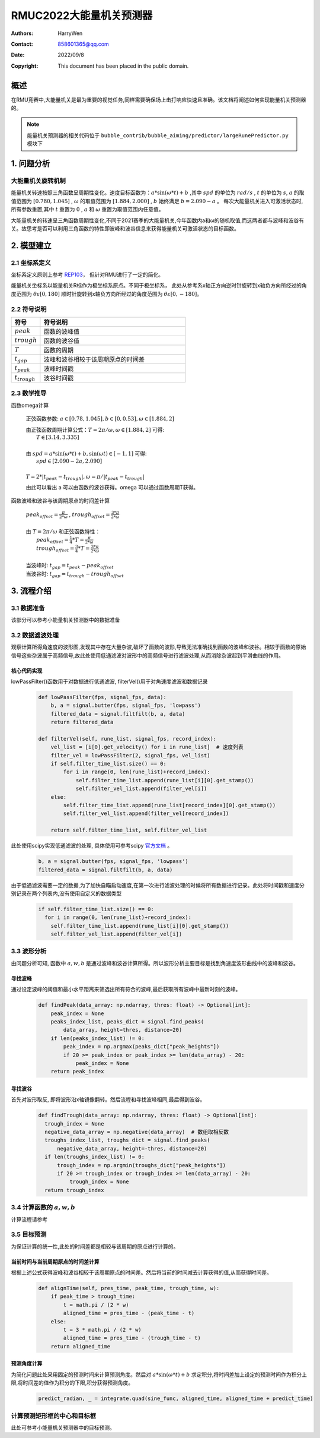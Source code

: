 RMUC2022大能量机关预测器
=================================================
:Authors:
    HarryWen

:Contact: 858601365@qq.com
:Date: 2022/09/8
:Copyright: This document has been placed in the public domain.

概述
--------------------------------------------------
在RMU竞赛中,大能量机关是最为重要的视觉任务,同样需要确保场上击打响应快速且准确。该文档将阐述如何实现能量机关预测器的。

.. note:: 能量机关预测器的相关代码位于 ``bubble_contrib/bubble_aiming/predictor/largeRunePredictor.py`` 模块下

1. 问题分析
-------------------------------------------------

大能量机关旋转机制
################################################
能量机关转速按照三角函数呈周期性变化。速度目标函数为：:math:`a*\sin(\omega * t) + b` ,其中 :math:`spd` 的单位为
:math:`rad/s` , :math:`t` 的单位为 :math:`s`, :math:`a` 的取值范围为 :math:`[0.780,1.045]` , :math:`\omega` 的取值范围为 :math:`[1.884,2.000]` , :math:`b` 始终满足 :math:`b=2.090-a` 。
每次大能量机关进入可激活状态时,所有参数重置,其中 :math:`t` 重置为 :math:`0` , :math:`a` 和 :math:`\omega` 重置为取值范围内任意值。

大能量机关的转速呈三角函数周期性变化,不同于2021赛季的大能量机关,今年函数内a和ω的随机取值,而这两者都与波峰和波谷有关。故思考是否可以利用三角函数的特性即波峰和波谷信息来获得能量机关可激活状态的目标函数。

2. 模型建立
--------------------------

2.1 坐标系定义
################################################
坐标系定义原则上参考 `REP103 <https://www.ros.org/reps/rep-0103.html>`__， 但针对RMU进行了一定的简化。

能量机关坐标系以能量机关R标作为极坐标系原点。不同于极坐标系， 此处从参考系x轴正方向逆时针旋转到x轴负方向所经过的角度范围为 :math:`\theta \varepsilon [0,180]`  顺时针旋转到x轴负方向所经过的角度范围为 :math:`\theta \varepsilon [0,-180]`。


2.2 符号说明
################################################

.. list-table::
    :widths: 5 25
    :header-rows: 1

    * - 符号
      - 符号说明
    * - :math:`peak`
      - 函数的波峰值
    * - :math:`trough`
      - 函数的波谷值
    * - :math:`T`
      - 函数的周期
    * - :math:`t_gap`
      - 波峰和波谷相较于该周期原点的时间差
    * - :math:`t_peak`
      - 波峰时间戳
    * - :math:`t_trough`
      - 波谷时间戳


2.3 数学推导
################################################

函数\omega计算

    正弦函数参数: :math:`a \in [0.78,1.045], b \in [0,0.53], \omega \in [1.884,2]`
        
    | 由正弦函数周期计算公式：:math:`T = 2 \pi / \omega ,\omega \in [1.884,2]` 可得:  
    |   :math:`T \in [3.14,3.335]`
    |
    | 由 :math:`spd = a*\sin(\omega * t) + b, \sin(\omega*t) \in [-1,1]` 可得:
    |   :math:`spd \in [2.090-2a,2.090]`
    |
    | :math:`T = 2 * |t_peak - t_trough|, \omega = \pi / | t_peak - t_trough |`

    由此可以看出 a 可以由函数的波谷获得。\omega 可以通过函数周期T获得。 


函数波峰和波谷与该周期原点的时间差计算

    
    | :math:`peak_offset = \frac{\pi}{2 * \omega}` , :math:`trough_offset = \frac{3 * \pi}{2 * \omega}`
    |
    | 由 :math:`T = 2 \pi / \omega` 和正弦函数特性：
    |   :math:`peak_offset = \frac{1}{4}*T = \frac{\pi}{2 * \omega}`
    |   :math:`trough_offset = \frac{3}{4}*T = \frac{3 * \pi}{2 * \omega}`
    |
    | 当波峰时: :math:`t_gap = t_peak - peak_offset`
    | 当波谷时: :math:`t_gap = t_trough - trough_offset`


3. 流程介绍
--------------------------------------------------
.. image:: asset/大能量机关预测器.png

3.1 数据准备
################################################

该部分可以参考小能量机关预测器中的数据准备


3.2 数据滤波处理
################################################

观察计算所得角速度的波形图,发现其中存在大量杂波,破坏了函数的波形,导致无法准确找到函数的波峰和波谷。相较于函数的原始信号这些杂波属于高频信号,故此处使用低通滤波对波形中的高频信号进行滤波处理,从而消除杂波起到平滑曲线的作用。

核心代码实现
~~~~~~~~~~~~~~~~~~~~~~~~~~~~~~~~~~~~~~~~~~~~~~~

lowPassFilter()函数用于对数据进行低通滤波, filterVel()用于对角速度滤波和数据记录

    .. code-block:: python

      def lowPassFilter(fps, signal_fps, data):
          b, a = signal.butter(fps, signal_fps, 'lowpass')
          filtered_data = signal.filtfilt(b, a, data)
          return filtered_data

      def filterVel(self, rune_list, signal_fps, record_index):
          vel_list = [i[0].get_velocity() for i in rune_list]  # 速度列表
          filter_vel = lowPassFilter(2, signal_fps, vel_list)
          if self.filter_time_list.size() == 0:
              for i in range(0, len(rune_list)+record_index):
                  self.filter_time_list.append(rune_list[i][0].get_stamp())
                  self.filter_vel_list.append(filter_vel[i])
          else:
              self.filter_time_list.append(rune_list[record_index][0].get_stamp())
              self.filter_vel_list.append(filter_vel[record_index])

          return self.filter_time_list, self.filter_vel_list

此处使用scipy实现低通滤波的处理, 具体使用可参考scipy `官方文档 <https://docs.scipy.org/doc/scipy/reference/generated/scipy.signal.butter.html>`__ 。

    .. code-block:: python

        b, a = signal.butter(fps, signal_fps, 'lowpass')
        filtered_data = signal.filtfilt(b, a, data)


由于低通滤波需要一定的数据,为了加快自瞄启动速度,在第一次进行滤波处理的时候将所有数据进行记录。此处将时间戳和速度分别记录在两个列表内,没有使用自定义的数据类型

    .. code-block:: python

        if self.filter_time_list.size() == 0:
          for i in range(0, len(rune_list)+record_index):
            self.filter_time_list.append(rune_list[i][0].get_stamp())
            self.filter_vel_list.append(filter_vel[i])

3.3 波形分析
################################################

由问题分析可知, 函数中 :math:`a,w,b` 是通过波峰和波谷计算所得。所以波形分析主要目标是找到角速度波形曲线中的波峰和波谷。

寻找波峰
~~~~~~~~~~~~~~~~~~~~~~~~~~~~~~~~~~~~~~~~~~~~~~~
通过设定波峰的阈值和最小水平距离来筛选出所有符合的波峰,最后获取所有波峰中最新时刻的波峰。
    .. code-block:: python
   
      def findPeak(data_array: np.ndarray, thres: float) -> Optional[int]:
          peak_index = None
          peaks_index_list, peaks_dict = signal.find_peaks(
              data_array, height=thres, distance=20) 
          if len(peaks_index_list) != 0:
              peak_index = np.argmax(peaks_dict["peak_heights"])
              if 20 >= peak_index or peak_index >= len(data_array) - 20:
                  peak_index = None
          return peak_index

寻找波谷
~~~~~~~~~~~~~~~~~~~~~~~~~~~~~~~~~~~~~~~~~~~~~~~
首先对波形取反, 即将波形沿x轴镜像翻转。然后流程和寻找波峰相同,最后得到波谷。
    .. code-block:: python
   
      def findTrough(data_array: np.ndarray, thres: float) -> Optional[int]:
        trough_index = None
        negative_data_array = np.negative(data_array)  # 数组取相反数
        troughs_index_list, troughs_dict = signal.find_peaks(
            negative_data_array, height=-thres, distance=20)
        if len(troughs_index_list) != 0:
            trough_index = np.argmin(troughs_dict["peak_heights"])
            if 20 >= trough_index or trough_index >= len(data_array) - 20:
                trough_index = None
        return trough_index

3.4 计算函数的 :math:`a,w,b`
################################################
计算流程请参考

.. image:: asset/逻辑处理.png


3.5 目标预测
################################################
为保证计算的统一性,此处的时间差都是相较与该周期的原点进行计算的。

当前时间与当前周期原点的时间差计算
~~~~~~~~~~~~~~~~~~~~~~~~~~~~~~~~~~~~~~~~~~~~~~~

根据上述公式获得波峰和波谷相较于该周期原点的时间差。然后将当前的时间减去计算获得的值,从而获得时间差。
   
    .. code-block:: python

        def alignTime(self, pres_time, peak_time, trough_time, w):
            if peak_time > trough_time:
                t = math.pi / (2 * w)
                aligned_time = pres_time - (peak_time - t)
            else:
                t = 3 * math.pi / (2 * w)
                aligned_time = pres_time - (trough_time - t)
            return aligned_time

预测角度计算
~~~~~~~~~~~~~~~~~~~~~~~~~~~~~~~~~~~~~~~~~~~~~~~

为简化问题此处采用固定的预测时间来计算预测角度。然后对 :math:`a*\sin(\omega * t) + b` 求定积分,将时间差加上设定的预测时间作为积分上限,将时间差的值作为积分的下限,积分获得预测角度。
    
    .. code-block:: python
        
        predict_radian, _ = integrate.quad(sine_func, aligned_time, aligned_time + predict_time)

计算预测矩形框的中心和目标框
################################################

此处可参考小能量机关预测器中的目标预测。
